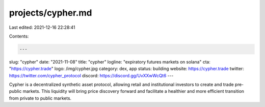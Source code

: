 projects/cypher.md
==================

Last edited: 2021-12-16 22:28:41

Contents:

.. code-block:: md

    ---
slug: "cypher"
date: "2021-11-08"
title: "cypher"
logline: "expiratory futures markets on solana"
cta: "https://cypher.trade"
logo: /img/cypher.jpg
category: dex, app
status: building
website: https://cypher.trade
twitter: https://twitter.com/cypher_protocol
discord: https://discord.gg/UvXXwWcQt6
---

Cypher is a decentralized synthetic asset protocol, allowing retail and institutional investors to create and trade pre-public markets. 
This liquidity will bring price discovery forward and facilitate a healthier and more efficient transition from private to public markets.


